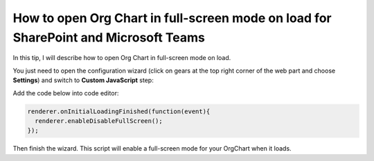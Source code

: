 How to open Org Chart in full-screen mode on load for SharePoint and Microsoft Teams
====================================================================================

In this tip, I will describe how to open Org Chart in full-screen mode on load.


You just need to open the configuration wizard (click on gears at the top right corner of the web part and choose **Settings**) and  switch to **Custom JavaScript** step:


.. image:: /../_static/img/how-tos/manage-web-part-size-and-scale/open-orgchart-in-full-screen-mode-on-load/ConfigWizard2.png
    :alt: Settings


Add the code below into code editor: 

.. code-block:: javascript

  renderer.onInitialLoadingFinished(function(event){
    renderer.enableDisableFullScreen(); 
  });


.. image:: /../_static/img/how-tos/manage-web-part-size-and-scale/open-orgchart-in-full-screen-mode-on-load/ConfigWizardFullSizeMode.png
    :alt: Configuration full size mode


Then finish the wizard. This script will enable a full-screen mode for your OrgChart when it loads.